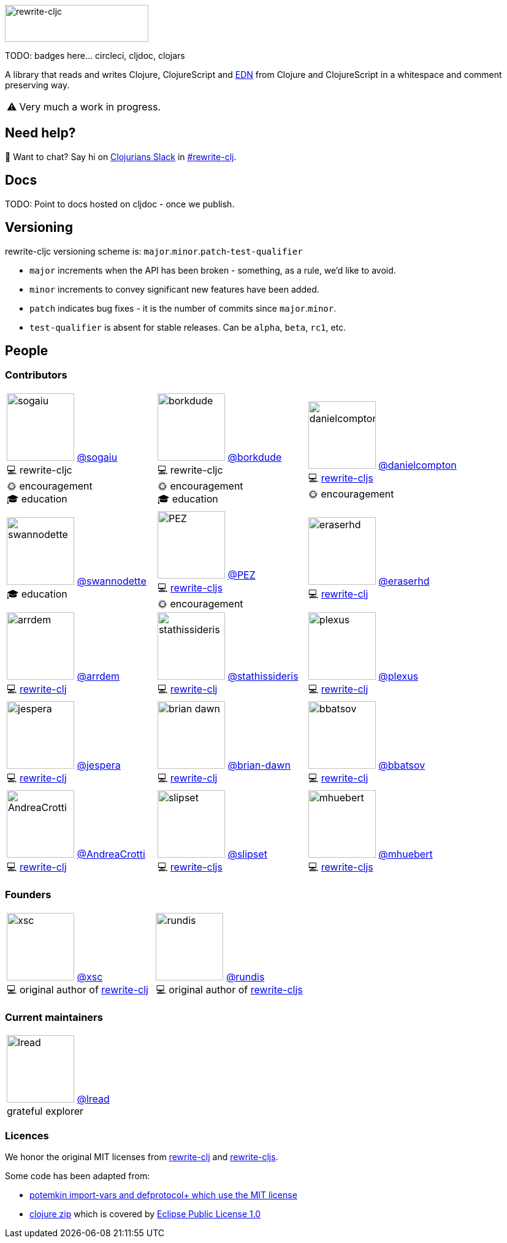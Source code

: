 :notitle:
:figure-caption!:

// TODO: do I still need this?
ifdef::env-cljdoc[]
:logo-image: rewrite-cljc-logo.png
endif::[]
ifndef::env-cljdoc[]
:logo-image: doc/rewrite-cljc-logo.png
endif::[]

ifdef::env-github[]
:contrib-cols: 4
:warning-caption: :warning:
endif::[]

ifndef::env-github[]
:contrib-cols: 3
:warning-caption: ⚠️
endif::[]

image:{logo-image}[rewrite-cljc,234,60]

TODO: badges here... circleci, cljdoc, clojars


A library that reads and writes Clojure, ClojureScript and https://github.com/edn-format/edn[EDN] from Clojure and ClojureScript in a whitespace and comment preserving way.

[WARNING]
====
Very much a work in progress.
====

## Need help?

ifdef::env-github[]
:wave:
endif::[]
ifndef::env-github[]
👋
endif::[]
Want to chat? Say hi on http://clojurians.net/[Clojurians Slack] in https://clojurians.slack.com/messages/CHB5Q2XUJ[#rewrite-clj].

== Docs

TODO: Point to docs hosted on cljdoc - once we publish.

== Versioning

rewrite-cljc versioning scheme is: `major`.`minor`.`patch`-`test-qualifier`

* `major` increments when the API has been broken - something, as a rule, we'd like to avoid.
* `minor` increments to convey significant new features have been added.
* `patch` indicates bug fixes - it is the number of commits since `major`.`minor`.
* `test-qualifier` is absent for stable releases. Can be `alpha`, `beta`, `rc1`, etc.

== People

=== Contributors
// Contributors updated by script, do not edit
// AUTO-GENERATED:CONTRIBUTORS-START
[cols="{contrib-cols}*<.<",stripes=none,grid=none,frame=none]
|====

|image:https://github.com/sogaiu.png?size=110[role="thumb left related",width=110]
https://github.com/sogaiu[@sogaiu] +
💻 rewrite-cljc +
🌞 encouragement +
🎓 education +
|image:https://github.com/borkdude.png?size=110[role="thumb left related",width=110]
https://github.com/borkdude[@borkdude] +
💻 rewrite-cljc +
🌞 encouragement +
🎓 education +
|image:https://github.com/danielcompton.png?size=110[role="thumb left related",width=110]
https://github.com/danielcompton[@danielcompton] +
💻 https://github.com/clj-commons/rewrite-cljs[rewrite-cljs] +
🌞 encouragement +
|image:https://github.com/swannodette.png?size=110[role="thumb left related",width=110]
https://github.com/swannodette[@swannodette] +
🎓 education +
|image:https://github.com/PEZ.png?size=110[role="thumb left related",width=110]
https://github.com/PEZ[@PEZ] +
💻 https://github.com/clj-commons/rewrite-cljs[rewrite-cljs] +
🌞 encouragement +
|image:https://github.com/eraserhd.png?size=110[role="thumb left related",width=110]
https://github.com/eraserhd[@eraserhd] +
💻 https://github.com/xsc/rewrite-clj[rewrite-clj] +
|image:https://github.com/arrdem.png?size=110[role="thumb left related",width=110]
https://github.com/arrdem[@arrdem] +
💻 https://github.com/xsc/rewrite-clj[rewrite-clj] +
|image:https://github.com/stathissideris.png?size=110[role="thumb left related",width=110]
https://github.com/stathissideris[@stathissideris] +
💻 https://github.com/xsc/rewrite-clj[rewrite-clj] +
|image:https://github.com/plexus.png?size=110[role="thumb left related",width=110]
https://github.com/plexus[@plexus] +
💻 https://github.com/xsc/rewrite-clj[rewrite-clj] +
|image:https://github.com/jespera.png?size=110[role="thumb left related",width=110]
https://github.com/jespera[@jespera] +
💻 https://github.com/xsc/rewrite-clj[rewrite-clj] +
|image:https://github.com/brian-dawn.png?size=110[role="thumb left related",width=110]
https://github.com/brian-dawn[@brian-dawn] +
💻 https://github.com/xsc/rewrite-clj[rewrite-clj] +
|image:https://github.com/bbatsov.png?size=110[role="thumb left related",width=110]
https://github.com/bbatsov[@bbatsov] +
💻 https://github.com/xsc/rewrite-clj[rewrite-clj] +
|image:https://github.com/AndreaCrotti.png?size=110[role="thumb left related",width=110]
https://github.com/AndreaCrotti[@AndreaCrotti] +
💻 https://github.com/xsc/rewrite-clj[rewrite-clj] +
|image:https://github.com/slipset.png?size=110[role="thumb left related",width=110]
https://github.com/slipset[@slipset] +
💻 https://github.com/clj-commons/rewrite-cljs[rewrite-cljs] +
|image:https://github.com/mhuebert.png?size=110[role="thumb left related",width=110]
https://github.com/mhuebert[@mhuebert] +
💻 https://github.com/clj-commons/rewrite-cljs[rewrite-cljs] +
|image:https://github.com/kkinnear.png?size=110[role="thumb left related",width=110]
https://github.com/kkinnear[@kkinnear] +
💻 https://github.com/clj-commons/rewrite-cljs[rewrite-cljs] +
|image:https://github.com/anmonteiro.png?size=110[role="thumb left related",width=110]
https://github.com/anmonteiro[@anmonteiro] +
💻 https://github.com/clj-commons/rewrite-cljs[rewrite-cljs] +
|====
// AUTO-GENERATED:CONTRIBUTORS-END

=== Founders

[cols="2*<.<",stripes=none,grid=none,frame=none]
|====

|image:https://github.com/xsc.png?size=110[role="thumb left related",width=110]
https://github.com/xsc[@xsc] +
💻 original author of https://github.com/xsc/rewrite-clj[rewrite-clj] +
|image:https://github.com/rundis.png?size=110[role="thumb left related",width=110]
https://github.com/rundis[@rundis] +
💻 original author of https://github.com/clj-commons/rewrite-cljs[rewrite-cljs] +
|====

=== Current maintainers

[cols="1*", stripes=none, grid=none, frame=none]
|====

|image:https://github.com/lread.png?size=110[role="thumb left related",width=110]
https://github.com/lread[@lread] +
grateful explorer

|====

=== Licences
We honor the original MIT licenses from link:LICENSE-rewrite-clj[rewrite-clj] and link:LICENSE-rewrite-cljs[rewrite-cljs].

Some code has been adapted from:

* https://github.com/ztellman/potemkin#license[potemkin import-vars and defprotocol+ which use the MIT license]
* https://github.com/clojure/clojure/blob/master/src/clj/clojure/zip.clj[clojure zip] which is covered by https://clojure.org/community/license[Eclipse Public License 1.0]
